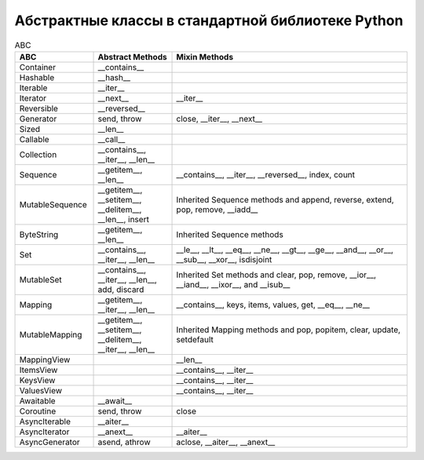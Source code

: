 Абстрактные классы в стандартной библиотеке Python
--------------------------------------------------

.. tabularcolumns:: |l|L|L|L|

.. list-table:: ABC
   :widths: 5, 5, 15
   :header-rows: 1

   * - ABC
     - Abstract Methods
     - Mixin Methods
   * - Container
     -  __contains__
     -
   * - Hashable
     - __hash__
     -
   * - Iterable
     - __iter__
     - 
   * - Iterator    
     - __next__       
     - __iter__
   * - Reversible  
     - __reversed__
     - 
   * - Generator   
     - send, throw
     - close, __iter__, __next__
   * - Sized       
     - __len__
     - 
   * - Callable    
     - __call__
     - 
   * - Collection  
     - __contains__, __iter__, __len__
     - 
   * - Sequence    
     - __getitem__, __len__        
     - __contains__, __iter__, __reversed__, index, count
   * - MutableSequence
     - __getitem__, __setitem__,
       __delitem__, __len__, insert
     - Inherited Sequence methods and append, reverse, extend, pop, remove, __iadd__
   * - ByteString  
     - __getitem__, __len__
     - Inherited Sequence methods
   * - Set         
     - __contains__, __iter__, __len__
     - __le__, __lt__, __eq__, __ne__, __gt__, __ge__, __and__, __or__, __sub__, __xor__, isdisjoint
   * - MutableSet  
     - __contains__, __iter__, __len__, add, discard
     - Inherited Set methods and clear, pop, remove, __ior__, __iand__, __ixor__, and __isub__
   * - Mapping     
     - __getitem__, __iter__, __len__
     - __contains__, keys, items, values, get, __eq__, __ne__
   * - MutableMapping
     - __getitem__, __setitem__, __delitem__, __iter__, __len__
     - Inherited Mapping methods and pop, popitem, clear, update, setdefault
   * - MappingView
     - 
     - __len__
   * - ItemsView                           
     - 
     - __contains__,  __iter__
   * - KeysView                            
     - 
     - __contains__,  __iter__
   * - ValuesView                          
     - 
     - __contains__,  __iter__
   * - Awaitable   
     - __await__
     - 
   * - Coroutine   
     - send, throw
     - close
   * - AsyncIterable
     - __aiter__
     - 
   * - AsyncIterator
     - __anext__      
     - __aiter__
   * - AsyncGenerator
     - asend, athrow
     - aclose, __aiter__, __anext__


